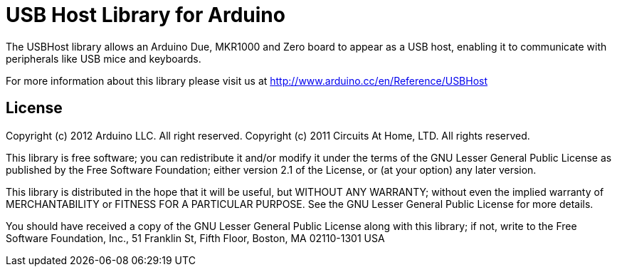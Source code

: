 = USB Host Library for Arduino =

The USBHost library allows an Arduino Due, MKR1000 and Zero board to appear as a USB host, enabling it to communicate with peripherals like USB mice and keyboards.

For more information about this library please visit us at
http://www.arduino.cc/en/Reference/USBHost

== License ==

Copyright (c) 2012 Arduino LLC. All right reserved.
Copyright (c) 2011 Circuits At Home, LTD. All rights reserved.

This library is free software; you can redistribute it and/or
modify it under the terms of the GNU Lesser General Public
License as published by the Free Software Foundation; either
version 2.1 of the License, or (at your option) any later version.

This library is distributed in the hope that it will be useful,
but WITHOUT ANY WARRANTY; without even the implied warranty of
MERCHANTABILITY or FITNESS FOR A PARTICULAR PURPOSE. See the GNU
Lesser General Public License for more details.

You should have received a copy of the GNU Lesser General Public
License along with this library; if not, write to the Free Software
Foundation, Inc., 51 Franklin St, Fifth Floor, Boston, MA 02110-1301 USA
